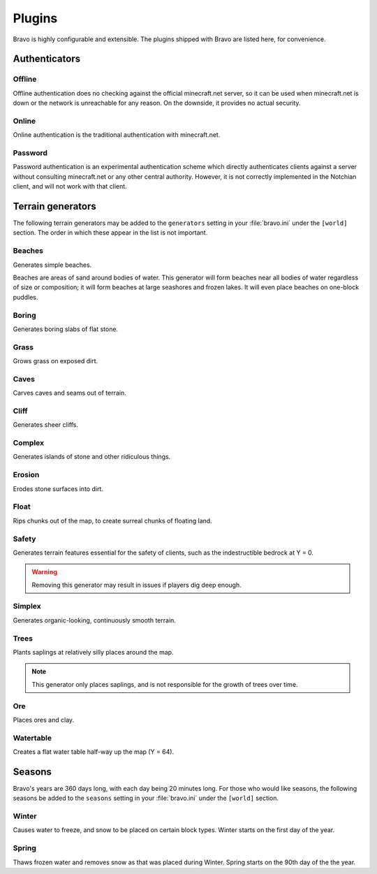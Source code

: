 .. _plugins:

=======
Plugins
=======

Bravo is highly configurable and extensible. The plugins shipped with Bravo
are listed here, for convenience.

Authenticators
==============

Offline
-------

Offline authentication does no checking against the official minecraft.net
server, so it can be used when minecraft.net is down or the network is
unreachable for any reason. On the downside, it provides no actual security.

Online
------

Online authentication is the traditional authentication with minecraft.net.

Password
--------

Password authentication is an experimental authentication scheme which
directly authenticates clients against a server without consulting
minecraft.net or any other central authority. However, it is not correctly
implemented in the Notchian client, and will not work with that client.

Terrain generators
==================

The following terrain generators may be added to the ``generators`` setting
in your :file:`bravo.ini` under the ``[world]`` section. The order in which
these appear in the list is not important. 

Beaches
-------

Generates simple beaches.

Beaches are areas of sand around bodies of water. This generator will form
beaches near all bodies of water regardless of size or composition; it
will form beaches at large seashores and frozen lakes. It will even place
beaches on one-block puddles.

Boring
------

Generates boring slabs of flat stone.

Grass
-----

Grows grass on exposed dirt.

Caves
-----

Carves caves and seams out of terrain.

Cliff
-----

Generates sheer cliffs.

Complex
-------

Generates islands of stone and other ridiculous things.

Erosion
-------

Erodes stone surfaces into dirt.

Float
-----

Rips chunks out of the map, to create surreal chunks of floating land.

Safety
------

Generates terrain features essential for the safety of clients, such as the
indestructible bedrock at Y = 0.

.. warning:: Removing this generator may result in issues if players dig
    deep enough.

Simplex
-------

Generates organic-looking, continuously smooth terrain.

Trees
-----

Plants saplings at relatively silly places around the map.

.. note:: This generator only places saplings, and is not responsible for
    the growth of trees over time.

Ore
---

Places ores and clay.

Watertable
----------

Creates a flat water table half-way up the map (Y = 64).

Seasons
=======

Bravo's years are 360 days long, with each day being 20 minutes long. For
those who would like seasons, the following seasons be added to the 
``seasons`` setting in your :file:`bravo.ini` under the ``[world]`` section.

Winter
------

Causes water to freeze, and snow to be placed on certain block types. Winter
starts on the first day of the year.

Spring
------

Thaws frozen water and removes snow as that was placed during Winter. Spring
starts on the 90th day of the the year.
